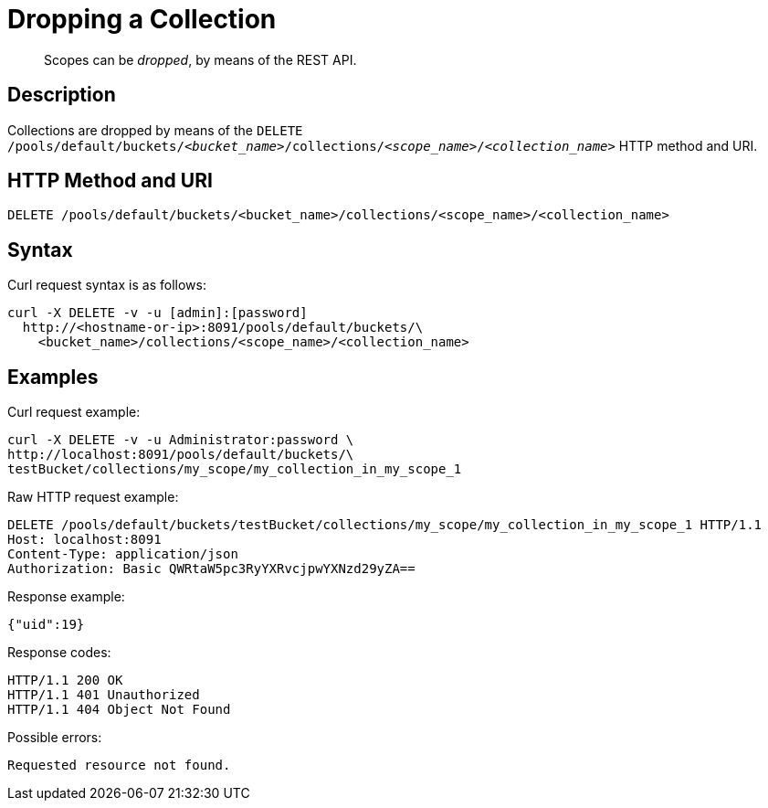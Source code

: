 = Dropping a Collection

[abstract]
Scopes can be _dropped_, by means of the REST API.

== Description

Collections are dropped by means of the `DELETE /pools/default/buckets/_<bucket_name>_/collections/_<scope_name>_/_<collection_name>_` HTTP method and URI.

== HTTP Method and URI

----
DELETE /pools/default/buckets/<bucket_name>/collections/<scope_name>/<collection_name>
----

== Syntax

Curl request syntax is as follows:

----
curl -X DELETE -v -u [admin]:[password]
  http://<hostname-or-ip>:8091/pools/default/buckets/\
    <bucket_name>/collections/<scope_name>/<collection_name>
----

== Examples

Curl request example:

----
curl -X DELETE -v -u Administrator:password \
http://localhost:8091/pools/default/buckets/\
testBucket/collections/my_scope/my_collection_in_my_scope_1
----

Raw HTTP request example:

----
DELETE /pools/default/buckets/testBucket/collections/my_scope/my_collection_in_my_scope_1 HTTP/1.1
Host: localhost:8091
Content-Type: application/json
Authorization: Basic QWRtaW5pc3RyYXRvcjpwYXNzd29yZA==
----

Response example:

----
{"uid":19}
----

Response codes:

----
HTTP/1.1 200 OK
HTTP/1.1 401 Unauthorized
HTTP/1.1 404 Object Not Found
----

Possible errors:

----
Requested resource not found.
----
